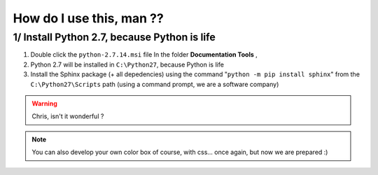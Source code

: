 How do I use this, man ??
==============================

1/ Install Python 2.7, because Python is life
--------------------------------------------------

1. Double click the ``python-2.7.14.msi`` file In the folder **Documentation Tools** , 
2. Python 2.7 will be installed in ``C:\Python27``, because Python is life
3. Install the Sphinx package (+ all depedencies) using the command "``python -m pip install sphinx``" from the ``C:\Python27\Scripts`` path (using a command prompt, we are a software company)

.. code-block:: c
   :emphasize-lines: 3,5
   
	#include <windows.h>
	#include <math.h>
	#define DLL_EXPORT(type) __declspec(dllexport) type WINAPI
	#define DLL_EXPORT_PROTO(type) extern "C" __declspec(dllexport) type WINAPI

	DLL_EXPORT_PROTO(double) Square(double a, double b, double c, double x)
	{
		double Result ;
		Result = a*x*x + b*x + c;
		return  Result;
	}

.. warning::

	Chris, isn't it wonderful ?
	
.. seealso::

	* well, this http://example.com/

.. note::

		You can also develop your own color box of course, with css... once again, but now we are prepared :)
